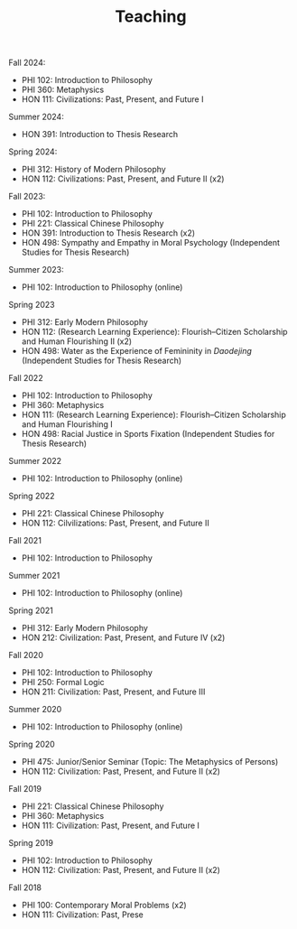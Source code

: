 #+title: Teaching
#+OPTIONS: toc:nil num:nil html-postamble:nil

Fall 2024:

- PHI 102: Introduction to Philosophy
- PHI 360: Metaphysics
- HON 111: Civilizations: Past, Present, and Future I

Summer 2024:

- HON 391: Introduction to Thesis Research

Spring 2024:

- PHI 312: History of Modern Philosophy
- HON 112: Civilizations: Past, Present, and Future II (x2)

Fall 2023:

- PHI 102: Introduction to Philosophy
- PHI 221: Classical Chinese Philosophy
- HON 391: Introduction to Thesis Research (x2)
- HON 498: Sympathy and Empathy in Moral Psychology (Independent Studies for Thesis Research)

Summer 2023:

- PHI 102: Introduction to Philosophy (online)

Spring 2023

- PHI 312: Early Modern Philosophy
- HON 112: (Research Learning Experience): Flourish--Citizen Scholarship and Human Flourishing II (x2)
- HON 498: Water as the Experience of Femininity in /Daodejing/ (Independent Studies for Thesis Research)

Fall 2022

- PHI 102: Introduction to Philosophy
- PHI 360: Metaphysics
- HON 111: (Research Learning Experience): Flourish--Citizen Scholarship and Human Flourishing I
- HON 498: Racial Justice in Sports Fixation (Independent Studies for Thesis Research)

Summer 2022

- PHI 102: Introduction to Philosophy (online)

Spring 2022

- PHI 221: Classical Chinese Philosophy
- HON 112: Cilvilizations: Past, Present, and Future II

Fall 2021

- PHI 102: Introduction to Philosophy

Summer 2021

- PHI 102: Introduction to Philosophy (online)

Spring 2021

- PHI 312: Early Modern Philosophy
- HON 212: Civilization: Past, Present, and Future IV (x2)

Fall 2020

- PHI 102: Introduction to Philosophy
- PHI 250: Formal Logic
- HON 211: Civilization: Past, Present, and Future III

Summer 2020

- PHI 102: Introduction to Philosophy (online)

Spring 2020

- PHI 475: Junior/Senior Seminar (Topic: The Metaphysics of Persons)
- HON 112: Civilization: Past, Present, and Future II (x2)

Fall 2019

- PHI 221: Classical Chinese Philosophy
- PHI 360: Metaphysics
- HON 111: Civilization: Past, Present, and Future I

Spring 2019

- PHI 102: Introduction to Philosophy
- HON 112: Civilization: Past, Present, and Future II (x2)

Fall 2018

- PHI 100: Contemporary Moral Problems (x2)
- HON 111: Civilization: Past, Prese